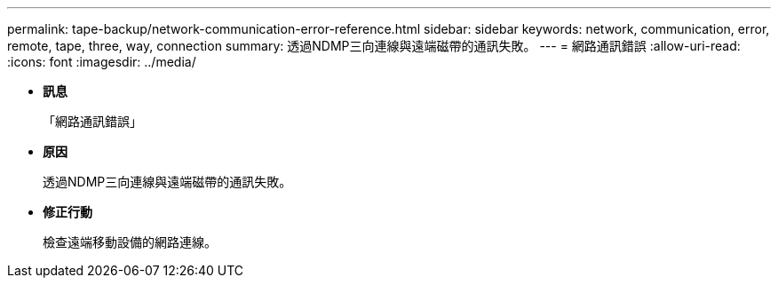 ---
permalink: tape-backup/network-communication-error-reference.html 
sidebar: sidebar 
keywords: network, communication, error, remote, tape, three, way, connection 
summary: 透過NDMP三向連線與遠端磁帶的通訊失敗。 
---
= 網路通訊錯誤
:allow-uri-read: 
:icons: font
:imagesdir: ../media/


* *訊息*
+
「網路通訊錯誤」

* *原因*
+
透過NDMP三向連線與遠端磁帶的通訊失敗。

* *修正行動*
+
檢查遠端移動設備的網路連線。


